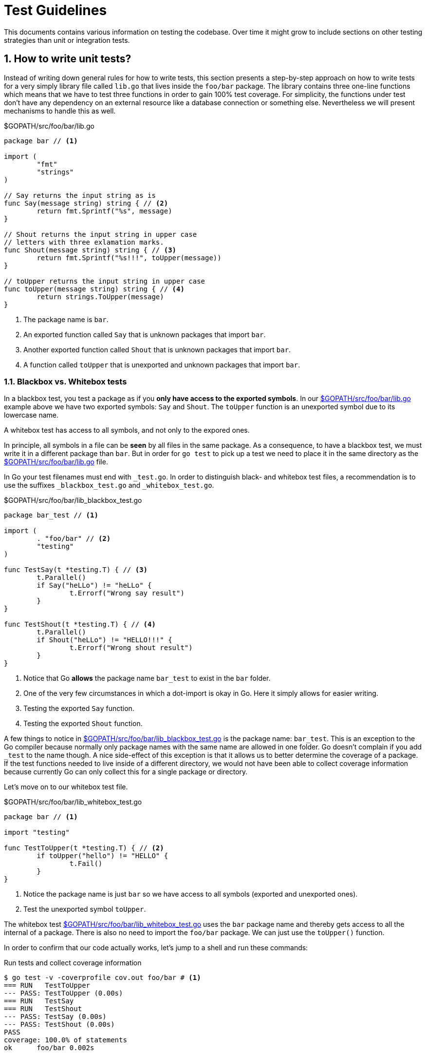 = Test Guidelines

:sectnums:
:experimental:

This documents contains various information on testing the codebase. Over time it might
grow to include sections on other testing strategies than unit or integration tests. 

[[how-to-write-unit-tests]]
== How to write unit tests?

Instead of writing down general rules for how to write tests, this section presents a
step-by-step approach on how to write tests for a very simply library file called `lib.go`
that lives inside the `foo/bar` package.
The library contains three one-line functions which means that we have to test three functions
in order to gain 100% test coverage. For simplicity, the functions under test don't have
any dependency on an external resource like a database connection or something else.
Nevertheless we will present mechanisms to handle this as well.

[[lib-dot-go-source]]
[source,go]
.$GOPATH/src/foo/bar/lib.go
----
package bar // <1>

import (
	"fmt"
	"strings"
)

// Say returns the input string as is
func Say(message string) string { // <2>
	return fmt.Sprintf("%s", message)
}

// Shout returns the input string in upper case
// letters with three exlamation marks.
func Shout(message string) string { // <3>
	return fmt.Sprintf("%s!!!", toUpper(message))
}

// toUpper returns the input string in upper case
func toUpper(message string) string { // <4>
	return strings.ToUpper(message)
}
----
<1> The package name is `bar`. 
<2> An exported function called `Say` that is unknown packages that import `bar`.
<3> Another exported function called `Shout` that is unknown packages that import `bar`.
<4> A function called `toUpper` that is unexported and unknown packages that import `bar`.

=== Blackbox vs. Whitebox tests

In a blackbox test, you test a package as if you **only have access to the
exported symbols**. In our <<lib-dot-go-source>> example above we have two exported
symbols: `Say` and `Shout`. The `toUpper` function is an unexported symbol due
to its lowercase name. 

A whitebox test has access to all symbols, and not only to the expored ones.

In principle, all symbols in a file can be *seen* by all files in the same package.
As a consequence, to have a blackbox test, we must write it in a different package
than `bar`. But in order for `go test` to pick up a test we need to place it in the
same directory as the <<lib-dot-go-source>> file.

In Go your test filenames must end with `_test.go`. In order to distinguish black-
and whitebox test files, a recommendation is to use the suffixes `_blackbox_test.go`
and `_whitebox_test.go`.

[[lib-blackbox-test-dot-go-source]]
[source,go]
.$GOPATH/src/foo/bar/lib_blackbox_test.go
----
package bar_test // <1>

import (
	. "foo/bar" // <2>
	"testing"
)

func TestSay(t *testing.T) { // <3>
	t.Parallel()
	if Say("heLLo") != "heLLo" { 
		t.Errorf("Wrong say result")
	}
}

func TestShout(t *testing.T) { // <4>
	t.Parallel()
	if Shout("heLLo") != "HELLO!!!" {
		t.Errorf("Wrong shout result")
	}
}
----
<1> Notice that Go **allows** the package name `bar_test` to exist in the `bar` folder.
<2> One of the very few circumstances in which a dot-import is okay in Go. Here it simply
    allows for easier writing.
<3> Testing the exported `Say` function.
<4> Testing the exported `Shout` function.

A few things to notice in <<lib-blackbox-test-dot-go-source>> is the package name: `bar_test`.
This is an exception to the Go compiler because normally only package names with the same name are
allowed in one folder. Go doesn't complain if you add `_test` to the name though.
A nice side-effect of this exception is that it allows us to better determine the coverage of
a package. If the test functions needed to live inside of a different directory, we would
not have been able to collect coverage information because currently Go can only collect
this for a single package or directory.

Let's move on to our whitebox test file.

[[lib-whitebox-test-dot-go-source]]
[source,go]
.$GOPATH/src/foo/bar/lib_whitebox_test.go
----
package bar // <1>

import "testing"

func TestToUpper(t *testing.T) { // <2>
	if toUpper("hello") != "HELLO" {
		t.Fail()
	}
}
----
<1> Notice the package name is just `bar` so we have access to all symbols (exported and unexported ones).
<2> Test the unexported symbol `toUpper`.

The whitebox test <<lib-whitebox-test-dot-go-source>> uses the `bar` package name
and thereby gets access to all the internal of a package. There is also no need
to import the `foo/bar` package. We can just use the `toUpper()` function.

In order to confirm that our code actually works, let's jump to a shell and run these commands:

[source,bash]
.Run tests and collect coverage information
----
$ go test -v -coverprofile cov.out foo/bar # <1>
=== RUN   TestToUpper
--- PASS: TestToUpper (0.00s)
=== RUN   TestSay
=== RUN   TestShout
--- PASS: TestSay (0.00s)
--- PASS: TestShout (0.00s)
PASS
coverage: 100.0% of statements
ok  	foo/bar	0.002s


$ go tool cover -func=cov.out # <2>
foo/bar/lib.go:9:	Say		100.0%
foo/bar/lib.go:15:	Shout		100.0%
foo/bar/lib.go:20:	toUpper		100.0%
total:			(statements)	100.0%
----
<1> Runs all the tests in the `foo/bar` package and collects coverage information in the `cov.out` file.
<2> Prints coverage information per function in the package.

[[why-no-build-tags]]
== Why don't we use build tags?

What we want is to compile all code in our codebase to find errors quickly.

At runtime we may want to skip some tests for speed or missing dependency reasons. 

There are people on the internet that propose the use of build tags to distinguish
unit and integration tests. The way this works is as follows:

 1. You write a comment in the form of `// +build unit` or `// +build integration`
    as the first line inside of a `*.go` file.
 2. As a consequence such a file will only be compiled by `go build` or `go test`
    if a special tag (e.g. `unit` or `integration`) is specified on the command
    line using the `-tags` parameter (see `go build --help`).

This has dramatic side effects:

Suppose all that you wanted was to distinguish *at runtime* if a test shall be run or not (skipped).
With build tags though, your code will *not even be compiled* and *compile errors cannot be found*
if a tag is missing.

That is why we try to avoid build tags. We don't say that build tags are completely useless.
In order to compile platform specific code, they come in handy for example.

[[why-no-short-parameter]]
== Why don't we use the -short parameter?

The `go test` command offers a switch ( `-short` ) to skip long running tests,
that have been marked as such.

The downside of build tags (see <<why-no-build-tags>>) is eliminated because
the decision whether a test is run, is made at runtime.

The only reason why we still don't use the `-short` parameter is that we want to
have the ability to define more test-skipping criteria than just the time
consumed by a test.
That is why we have the `resource.require(t, resource.Database)` syntax to
specify what resource is required by a certain test.